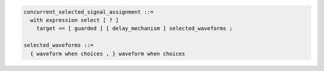 .. code-block:: text

   concurrent_selected_signal_assignment ::=
     with expression select [ ? ]
       target <= [ guarded ] [ delay_mechanism ] selected_waveforms ;

   selected_waveforms ::=
     { waveform when choices , } waveform when choices
